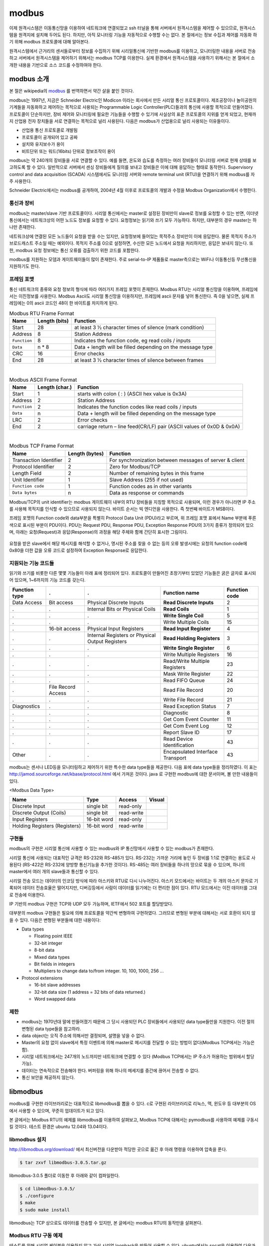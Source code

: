 modbus
------

이제 원격시스템은 이동통신망을 이용하여 
네트워크에 연결되었고 ssh 터널을 통해 서버에서
원격시스템을 제어할 수 있으므로, 
원격시스템을 원격지에 설치해 두어도 된다. 하지만, 아직 모니터링 기능을
자동적으로 수행할 수는 없다. 본 절에서는 정보 수집과
제어를 자동화 하기 위해 modbus 프로토콜에 대해 
알아본다.  

원격시스템에서 근거리의 센서들로부터 정보를 수집하기 위해 
시리얼통신에 기반한 modbus를 이용하고, 
모니터링한 내용을 서버로 전송하고 
서버에서 원격시스템을 제어하기 위해서는 modbus TCP를 이용한다.
실제 환경에서 원격시스템을 사용하기 위해서는 본 절에서 소개한 
내용을 기반으로 소스 코드를 수정하여야 한다.


modbus 소개
^^^^^^^^^^^
본 절은 wikipedia의 `modbus <http://en.wikipedia.org/wiki/Modbus>`_
를 번역하면서 약간 살을 붙인 것이다.

modbus는 1997년, 지금은 Schneider Electric인 Modicon 이라는 
회사에서 만든 시리얼 통신 프로토콜이다. 제조공장이나 놀이공원의 
기계들을 자동화하고 제어하는 목적으로 사용되는 Programmable Logic 
Controller(PLC)들과의 통신에 사용할 목적으로 만들어졌다. 
프로토콜이 단순하지만, 장비 제어와 모니터링에 필요한 기능들을 
수행할 수 있기에 사실상의 표준 프로토콜의 지위를 얻게 되었고, 
현재까지 산업용 전자 장치들을 서로 연결하는 목적으로 
널리 사용된다. 다음은 modbus가 산업용으로 널리 사용되는 이유들이다.

* 산업용 통신 프로토콜로 개발됨
* 프로토콜이 공개되어 있고 공짜
* 설치와 유지보수가 용이
* 비트단위 또는 워드(16bits) 단위로 정보조작이 용이

modbus는 약 240개의 장비들을 서로 연결할 수 있다. 
예를 들면, 온도와 습도를 측정하는 여러 장비들이 모니터링 
서버로 현재 상태를 보고하도록 할 수 있다. 
일반적으로 서버에서 센싱 장비들에게 질의를 보내고 장비들은 
이에 대해 응답하는 형태로 동작한다. Supervisory control and 
data acquisition (SCADA) 시스템에서도 모니터링 서버와 
remote terminal unit (RTU)을 연결하기 위해 modbus를 자주 사용한다.

Schneider Electric에서는 modbus를 공개하여, 2004년 4월 이후로 
프로토콜의 개발과 수정을 Modbus Organization에서 수행한다.

통신과 장비
"""""""""""

modbus는 master/slave 기반 프로토콜이다. 시리얼 통신에서는 
master로 설정된 장비만이 slave로 정보를 요청할 수 있는 반면, 
이더넷 통신에서는 네트워크상의 어떤 노드도 정보를 요청할 수 
있다. 요청정보는 읽기와 쓰기 모두 가능하다. 하지만, 대부분의 
경우 master는 하나만 존재한다. 

네트워크상에 연결된 모든 노드들이 요청을 받을 수는 있지만, 
요청정보에 들어있는 목적주소 장비만이 이에 응답한다. 
물론 목적지 주소가 브로드캐스트 주소일 때는 예외이다. 
목적지 주소를 0으로 설정하면, 수신한 모든 노드에서 요청을 
처리하지만, 응답은 보내지 않는다. 또한, modbus 요청 
정보에는 통신 오류를 검출하기 위한 코드를 포함한다.

modbus를 지원하는 모뎀과 게이트웨이들이 많이 존재한다. 
주로 serial-to-IP 제품들로 master측으로는 WiFi나 이동통신등 
무선통신을 지원하기도 한다.


프레임 포맷
"""""""""""
통신 네트워크의 종류와 요청 정보의 형식에 따라 여러가지 프레임 
포맷이 존재한다.   Modbus RTU는 시리얼 통신망을 이용하며, 
프레임에서는 이진정보를 사용한다. Modbus Ascii도 시리얼 통신망을 
이용하지만, 프레임에 ascii 문자를 넣어 통신한다. 즉 0을 넣으면, 
실제 프레임에는 0의 ascii 코드인 48이 한 바이트를 차지하게 된다.


.. table:: Modbus RTU Frame Format

    +--------------+---------------+--------------------------------------------------------------+
    | Name         | Length (bits) | Function                                                     |
    +==============+===============+==============================================================+
    | Start        | 28            | at least 3 1⁄2 character times of silence (mark condition)   |
    +--------------+---------------+--------------------------------------------------------------+
    | Address      | 8             | Station Address                                              |
    +--------------+---------------+--------------------------------------------------------------+
    | ``Function`` | 8             | Indicates the function code, eg read coils / inputs          |
    +--------------+---------------+--------------------------------------------------------------+
    | ``Data``     | n * 8         | Data + length will be filled depending on the message type   |
    +--------------+---------------+--------------------------------------------------------------+
    | CRC          | 16            | Error checks                                                 |
    +--------------+---------------+--------------------------------------------------------------+
    | End          | 28            | at least 3 1⁄2 character times of silence between frames     |
    +--------------+---------------+--------------------------------------------------------------+

|

.. table:: Modbus ASCII Frame Format

    +--------------+----------------+-------------------------------------------------------------------------+
    | Name         | Length (char.) | Function                                                                |
    +==============+================+=========================================================================+
    | Start        | 1              | starts with colon ( : ) (ASCII hex value is 0x3A)                       |
    +--------------+----------------+-------------------------------------------------------------------------+
    | Address      | 2              | Station Address                                                         |
    +--------------+----------------+-------------------------------------------------------------------------+
    | ``Function`` | 2              | Indicates the function codes like read coils / inputs                   |
    +--------------+----------------+-------------------------------------------------------------------------+
    | ``Data``     | n              | Data + length will be filled depending on the message type              |
    +--------------+----------------+-------------------------------------------------------------------------+
    | LRC          | 2              | Error checks                                                            |
    +--------------+----------------+-------------------------------------------------------------------------+
    | End          | 2              | carriage return – line feed(CR/LF) pair (ASCII values of 0x0D & 0x0A)   |
    +--------------+----------------+-------------------------------------------------------------------------+


|

.. table:: Modbus TCP Frame Format

    +------------------------+----------------+---------------------------------------------------------+
    | Name                   | Length (bytes) | Function                                                |
    +========================+================+=========================================================+
    | Transaction Identifier | 2              | For synchronization between messages of server & client |
    +------------------------+----------------+---------------------------------------------------------+
    | Protocol Identifier    | 2              | Zero for Modbus/TCP                                     |
    +------------------------+----------------+---------------------------------------------------------+
    | Length Field           | 2              | Number of remaining bytes in this frame                 |
    +------------------------+----------------+---------------------------------------------------------+
    | Unit Identifier        | 1              | Slave Address (255 if not used)                         |
    +------------------------+----------------+---------------------------------------------------------+
    | ``Function code``      | 1              | Function codes as in other variants                     |
    +------------------------+----------------+---------------------------------------------------------+
    | ``Data bytes``         | n              | Data as response or commands                            |
    +------------------------+----------------+---------------------------------------------------------+


Modbus/TCP의 unit identifier는 modbus 게이트웨이 내부의 RTU 장비들을 
지칭할 목적으로 사용되며, 이런 경우가 아니라면 IP 주소를 사용해 목적지를 
인식할 수 있으므로 사용되지 않는다.  
바이트 순서는 빅 엔디언을 사용한다. 즉 첫번째 바이트가 MSB이다.

프레임 포멧의 Function code와 data부분을 특별히 Protocol Data Unit 
(PDU)라고 부르며, 위 프레임 포맷 표에서 Name 부분에 푸른색으로 표시된 
부분이 PDU이다.  PDU는 Request PDU, Response PDU, Exception Response 
PDU의 3가지 종류가 정의되어 있으며, 아래는 요청(Request)과 
응답(Response)의 과정을 해당 주체와 함께 간단히 표시한 그림이다.

.. figure:: _static/modbus/modbus1.png

요청을 받은 slave에서 해당 메시지를 해석할 수 없거나, 
명시된 주소를 찾을 수 없는 등의 오류 발생시에는 요청의 function 
code에 0x80을 더한 값을 오류 코드로 설정하여 Exception Response로 응답한다.


지원되는 기능 코드들
""""""""""""""""""""
읽기와 쓰기를 비롯한 다른 몇몇 기능들이 아래 표에 정리되어 있다. 
프로토콜이 만들어진 초창기부터 있었던 기능들은 굵은 글자로 
표시되어 있으며, 1~6까지의 기능 코드를 갖는다.

+---------------+--------------------+-------------------------------------------------+----------------------------------+---------------+
| Function type | .                  | .                                               | Function name                    | Function code |
+===============+====================+=================================================+==================================+===============+
| Data Access   | Bit access         | Physical Discrete Inputs                        | **Read Discrete Inputs**         | 2             |
+---------------+--------------------+-------------------------------------------------+----------------------------------+---------------+
| .             | .                  | Internal Bits or Physical Coils                 | **Read Coils**                   | 1             |
+---------------+--------------------+-------------------------------------------------+----------------------------------+---------------+
| .             | .                  | .                                               | **Write Single Coil**            | 5             |
+---------------+--------------------+-------------------------------------------------+----------------------------------+---------------+
| .             | .                  | .                                               | Write Multiple Coils             | 15            |
+---------------+--------------------+-------------------------------------------------+----------------------------------+---------------+
| .             | 16-bit access      | Physical Input Registers                        | **Read Input Register**          | 4             |
+---------------+--------------------+-------------------------------------------------+----------------------------------+---------------+
| .             | .                  | Internal Registers or Physical Output Registers | **Read Holding Registers**       | 3             |
+---------------+--------------------+-------------------------------------------------+----------------------------------+---------------+
| .             | .                  | .                                               | **Write Single Register**        | 6             |
+---------------+--------------------+-------------------------------------------------+----------------------------------+---------------+
| .             | .                  | .                                               | Write Multiple Registers         | 16            |
+---------------+--------------------+-------------------------------------------------+----------------------------------+---------------+
| .             | .                  | .                                               | Read/Write Multiple Registers    | 23            |
+---------------+--------------------+-------------------------------------------------+----------------------------------+---------------+
| .             | .                  | .                                               | Mask Write Register              | 22            |
+---------------+--------------------+-------------------------------------------------+----------------------------------+---------------+
| .             | .                  | .                                               | Read FIFO Queue                  | 24            |
+---------------+--------------------+-------------------------------------------------+----------------------------------+---------------+
| .             | File Record Access | .                                               | Read File Record                 | 20            |
+---------------+--------------------+-------------------------------------------------+----------------------------------+---------------+
| .             | .                  | .                                               | Write File Record                | 21            |
+---------------+--------------------+-------------------------------------------------+----------------------------------+---------------+
| Diagnostics   | .                  | .                                               | Read Exception Status            | 7             |
+---------------+--------------------+-------------------------------------------------+----------------------------------+---------------+
| .             | .                  | .                                               | Diagnostic                       | 8             |
+---------------+--------------------+-------------------------------------------------+----------------------------------+---------------+
| .             | .                  | .                                               | Get Com Event Counter            | 11            |
+---------------+--------------------+-------------------------------------------------+----------------------------------+---------------+
| .             | .                  | .                                               | Get Com Event Log                | 12            |
+---------------+--------------------+-------------------------------------------------+----------------------------------+---------------+
| .             | .                  | .                                               | Report Slave ID                  | 17            |
+---------------+--------------------+-------------------------------------------------+----------------------------------+---------------+
| .             | .                  | .                                               | Read Device Identification       | 43            |
+---------------+--------------------+-------------------------------------------------+----------------------------------+---------------+
| Other         | .                  | .                                               | Encapsulated Interface Transport | 43            |
+---------------+--------------------+-------------------------------------------------+----------------------------------+---------------+

modbus는 센서나 LED등을 모니터링하고 제어하기 위한 특수한 data 
type들을 제공한다. 다음 표에 data type들을 정리하였다. 이 표는 
http://jamod.sourceforge.net/kbase/protocol.html 에서 가져온 것이다.
java 로 구현한 modbus에 대한 문서이며, 볼 만한 내용들이 있다.

.. |discrete_input| image:: _static/modbus/discrete_input.png
.. |discrete_output| image:: _static/modbus/discrete_output.png
.. |input_register| image:: _static/modbus/input_register.png
.. |holding_register| image:: _static/modbus/holding_register.png


<Modbus Data Type>

==============================    ===========       ==========      ==================
Name	                          Type	            Access	        Visual
==============================    ===========       ==========      ==================
Discrete Input	                  single bit	    read-only	    |discrete_input|
Discrete Output (Coils)	          single bit	    read-write	    |discrete_output|
Input Registers	                  16-bit word	    read-only	    |input_register|
Holding Registers (Registers)     16-bit word	    read-write	    |holding_register|
==============================    ===========       ==========      ==================


구현들
""""""
modbus의 구현은 시리얼 통신에 사용할 수 있는 modbus와 IP 통신망에서 
사용할 수 있는 modbus가 존재한다. 

시리얼 통신에 사용되는 대표적인 규격은 RS-232와 RS-485가 있다. 
RS-232는 가까운 거리에 놓인 두 장비를 1:1로 연결하는 용도로 사용된다
(RS-422은 RS-232에 양방향 통신기능을 추가한 것이다). 
RS-485는 여러 장비들을 하나의 망으로 묶을 수 있으며, 
하나의 master에서 여러 개의 slave들과 통신할 수 있다.

.. image:: _static/modbus/modbus2.png

시리얼 전송 모드는 데이터의 인코딩 방식에 따라 아스키와 RTU로 
다시 나누어진다. 아스키 모드에서는 바이트는 두 개의 아스키 문자로 
기록되어 데이터 전송효율은 떨어지지만, 디버깅등에서 사람이 데이터를 
읽기에는 더 편리한 점이 있다. RTU 모드에서는 이진 데이터를 그대로 
전송에 이용한다.
  
IP 기반의 modbus 구현은 TCP와 UDP 모두 가능하며, IETF에서 502 
포트를 할당받았다.


대부분의 modbus 구현들은 필요에 의해 프로토콜을 약간씩 
변형하여 구현하였다. 그러므로 변형된 부분에 대해서는 
서로 호환이 되지 않을 수 있다. 다음은 변형된 부분들에 대한 내용이다:


* Data types

  * Floating point IEEE
  * 32-bit integer
  * 8-bit data
  * Mixed data types
  * Bit fields in integers
  * Multipliers to change data to/from integer. 10, 100, 1000, 256 ...

* Protocol extensions

  * 16-bit slave addresses
  * 32-bit data size (1 address = 32 bits of data returned.)
  * Word swapped data


제한
""""

* modbus는 1970년대 말에 만들어졌기 때문에 그 당시 사용되던 PLC 
  장비들에서 사용되던 data type들만을 지원한다.  
  이전 절의 변형된 data type들을 참고하라.
* data object는 오직 주소에 의해서만 결정되며, 설명을 넣을 수 없다.
* Master의 요청 없이 slave에서 특정 이벤트에 의해 master로 메시지를 
  전달할 수 있는 방법이 없다(Modbus TCP에서는 가능은 함).
* 시리얼 네트워크에서는 247개의 노드까지만 네트워크에 연결할 수 있다
  (Modbus TCP에서는 IP 주소가 허용하는 범위에서 할당 가능).
* 데이터는 연속적으로 전송해야 한다. 버퍼링을 위해 하나의 메세지를 
  중간에 끊어서 전송할 수 없다.
* 통신 보안을 제공하지 않는다.


libmodbus
^^^^^^^^^
modbus를 구현한 라이브러리로는 대표적으로 libmodbus를 뽑을 수 있다. 
c로 구현된 라이브러리로 리눅스, 맥, 윈도우 등 대부분의 OS에서 사용할 
수 있으며, 꾸준히 업데이트가 되고 있다. 

본 글에서는 Modbus RTU의 예제를 libmodbus를 이용하여 살펴보고, 
Modbus TCP에 대해서는 pymodbus를 사용하여 예제를 구동시킬 것이다. 
테스트 환경은 ubuntu 12.04와 13.04이다.


libmodbus 설치
""""""""""""""
http://libmodbus.org/download/ 에서 최신버전을 다운받아 적당한 곳으로 옮긴 후 아래 명령을 이용하여 압축을 푼다.


.. code-block:: sh

    $ tar zxvf libmodbus-3.0.5.tar.gz 

libmodbus-3.0.5 폴더로 이동한 후 아래와 같이 컴파일한다.

.. code-block:: sh

    $ cd libmodbus-3.0.5/
    $ ./configure
    $ make
    $ sudo make install

libmodbus는 TCP 상으로도 데이터를 전송할 수 있지만, 
본 글에서는 modbus RTU의 동작만을 살펴본다.

Modbus RTU 구동 예제
""""""""""""""""""""
테스트를 위해 시리얼 케이블을 이용하지 않고 가상 시리얼 loopback을 
만들어 사용할 수 있다. ubuntu에서는 socat을 이용하여 
다음과 같이 만들 수 있다.


.. code-block:: sh

    $ sudo apt-get install socat
    $ socat -d -d pty pty
    2013/10/30 15:24:38 socat[13104] N PTY is /dev/pts/7
    2013/10/30 15:24:38 socat[13104] N PTY is /dev/pts/8
    2013/10/30 15:24:38 socat[13104] N starting data transfer loop with FDs [3,3] and [5,5]


USB-to-Serial 케이블을 이용한다면, ls 명령을 이용하여 
/dev/ttyUSB0 와 같은 식으로 
장치가 잡히는 것을 확인할 수 있다. 


libmodbus-3.0.5/tests 로 이동하여 화일들을 보면 여러 형태의 테스트 
화일들을 볼 수 있다. 
본 글에서는 unit-test-server.c와 unit-test-client.c 만을 이용하여 
modbus RTU의 간단한 구동을 살펴볼 것이다. 
먼저 아래 두 줄을 위 socat에서 나온 가상 디바이스로 
각 화일에서 수정해 준다. 시리얼 케이블을 사용하는 경우 
해당 장치의 이름을 적어주면 된다.

<unit-test-server.c>

.. code-block:: c

        ctx = modbus_new_rtu("/dev/pts/7", 115200, 'N', 8, 1);


<unit-test-client.c>

::

        ctx = modbus_new_rtu("/dev/pts/8", 115200, 'N', 8, 1);


make로 컴파일을 해 준 후, 아래 명령으로 서버를 실행시킨다.

.. code-block:: sh

    libmodbus-3.0.5/tests$ ./unit-test-server rtu


다음으로 아래 명령을 이용하여 client를 실행시킨다.

.. code-block:: sh

    libmodbus-3.0.5/tests$ ./unit-test-client rtu


다음은 server와 client의 출력이다.

<server>

:: 

    Opening /dev/pts/7 at 115200 bauds (N, 8, 1)
    Waiting for a indication...
    <11><05><00><13><FF><00><7F><6F>  # addr:0x11, func_code:5.. 수신한 메시지
    [11][05][00][13][FF][00][7F][6F]  # 응답 메시지
    Waiting for a indication...       # 데이터 수신을 기다림
    <11><01><00><13><00><01><0E><9F>
    [11][01][01][01][94][88]
    Waiting for a indication...
    <11><0F><00><13><00><25><05><CD><6B><B2><0E><1B><10><35>
    [11][0F][00][13][00][25][67][45]
    Waiting for a indication...


<client>

::

    Opening /dev/pts/8 at 115200 bauds (N, 8, 1)
    ** UNIT TESTING **


    TEST WRITE/READ:
    [11][05][00][13][FF][00][7F][6F]  # 요청 메시지
    Waiting for a confirmation...     # 응답을 기다림
    <11><05><00><13><FF><00><7F><6F>  # 응답 메시지
    1/2 modbus_write_bit: OK
    [11][01][00][13][00][01][0E][9F]
    Waiting for a confirmation...
    <11><01><01><01><94><88>
    2/2 modbus_read_bits: OK
    [11][0F][00][13][00][25][05][CD][6B][B2][0E][1B][10][35]
    Waiting for a confirmation...
    <11><0F><00><13><00><25><67><45>
    1/2 modbus_write_bits: OK


`modbus 명세서 <http://www.modbus.org/specs.php>`_ 를 참고하여 
각 메시지의 값들을 비교해 보라.
 

pymodbus
^^^^^^^^

본 글에서는 pymodbus 를 이용하여 python 코드로 modbus를 사용하는 
방법을 살펴본다. 테스트 환경은 ubuntu 12.04와 13.04이며, 
python 2.7 버전을 이용한다. pymodbus는 시리얼 쪽 구현이 온전하지 않고 
오류가 발생한다. 하지만, TCP쪽은 안정적으로 동작하는 것을 확인하였다. 


pymodbus 설치
"""""""""""""

아래 명령을 통해 간단히 설치가 가능하다. 
pymodbus는 asynchronous 모드를 지원하기 위해 twisted를 이용한다.

.. code-block:: sh

    $ sudo apt-get install python-setuptools 
    $ sudo apt-get install python-twisted 
    $ sudo easy_install -U pymodbus 

문제가 발생한다면, https://github.com/bashwork/pymodbus 를 참고하라.

Modbus TCP 구동 예제
""""""""""""""""""""

pymodbus는 server와 client 모두에 대해 synchronous 및 
asynchronous 모드를 지원한다. 
먼저 synchronous 모드의 TCP 예제를 살펴보자. 
소스 코드를 다운로드 받으면, pymodbus/examples/common 위치에 
synchronous-client.py 화일을 아래와 같이 수정한다.  
input register는 센서 값에서 읽어오는 것이기 때문에 쓸 수가 없다. 
예제에 이렇게 되어 있는 것이 좀 의아하다.

::

    --- synchronous-client.py 2013-10-31 12:35:38.149374926 +1000
    +++ synchronous-client-tcp.py 2013-10-31 12:37:18.317372691 +1000
    @@ -55,7 +55,7 @@
     #
     #    client = ModbusClient('localhost', retries=3, retry_on_empty=True)
     #---------------------------------------------------------------------------# 
    -client = ModbusClient('localhost', port=502)
    +client = ModbusClient('localhost', port=5020)
     #client = ModbusClient(method='ascii', port='/dev/pts/2', timeout=1)
     #client = ModbusClient(method='rtu', port='/dev/pts/2', timeout=1)
     client.connect()
    @@ -83,7 +83,8 @@
     assert(rr.bits == [True]*8)         # test the expected value
     
     rq = client.write_coils(1, [False]*8)
    -rr = client.read_discrete_inputs(1,8)
    +#rr = client.read_discrete_inputs(1,8)
    +rr = client.read_coils(1,8)
     assert(rq.function_code < 0x80)     # test that we are not an error
     assert(rr.bits == [False]*8)         # test the expected value
     
    @@ -93,7 +94,7 @@
     assert(rr.registers[0] == 10)       # test the expected value
     
     rq = client.write_registers(1, [10]*8)
    -rr = client.read_input_registers(1,8)
    +rr = client.read_holding_registers(1,8)
     assert(rq.function_code < 0x80)     # test that we are not an error
     assert(rr.registers == [10]*8)      # test the expected value
     
    @@ -104,7 +105,7 @@
         'write_registers': [20]*8,
     }
     rq = client.readwrite_registers(**arguments)
    -rr = client.read_input_registers(1,8)
    +rr = client.read_holding_registers(1,8)
     assert(rq.function_code < 0x80)     # test that we are not an error
     assert(rq.registers == [20]*8)      # test the expected value
     assert(rr.registers == [20]*8)      # test the expected value


동작을 확인하기 위해서는
옵션 없이 ``synchronous-server.py`` 를 실행시킨후, 다른 창에서
``synchronous-client.py`` 를 실행시키면 된다.



 
